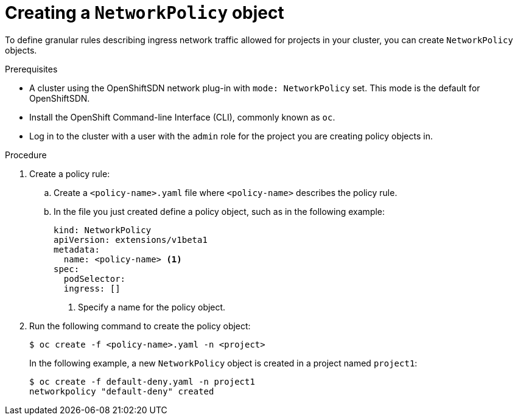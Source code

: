 // Module included in the following assemblies:
//
// networking/configuring-networkpolicy.adoc

[id="nw-networkpolicy-create-{context}"]

= Creating a `NetworkPolicy` object

To define granular rules describing ingress network traffic allowed for projects
in your cluster, you can create `NetworkPolicy` objects.

.Prerequisites

* A cluster using the OpenShiftSDN network plug-in with `mode: NetworkPolicy`
set. This mode is the default for OpenShiftSDN.
* Install the OpenShift Command-line Interface (CLI), commonly known as `oc`.
* Log in to the cluster with a user with the `admin` role for the project you
are creating policy objects in.

.Procedure

. Create a policy rule:
.. Create a `<policy-name>.yaml` file where `<policy-name>` describes the policy
rule.
.. In the file you just created define a policy object, such as in the following
example:
+
[source,yaml]
----
kind: NetworkPolicy
apiVersion: extensions/v1beta1
metadata:
  name: <policy-name> <1>
spec:
  podSelector:
  ingress: []
----
<1> Specify a name for the policy object.

. Run the following command to create the policy object:
+
----
$ oc create -f <policy-name>.yaml -n <project>
----
+
In the following example, a new `NetworkPolicy` object is created in a project
named `project1`:
+
----
$ oc create -f default-deny.yaml -n project1
networkpolicy "default-deny" created
----
